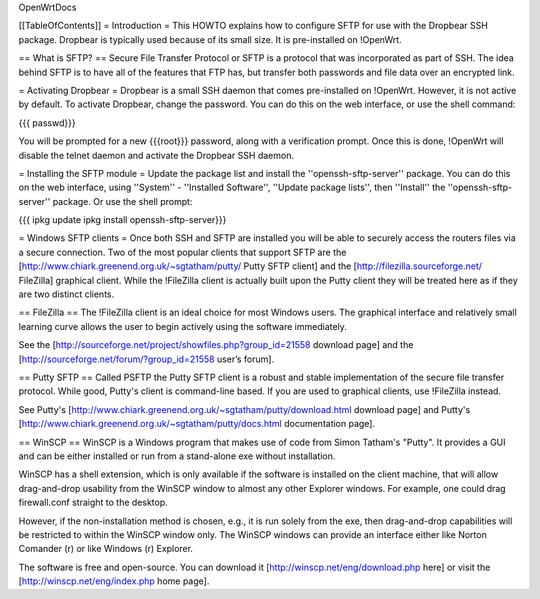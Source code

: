 OpenWrtDocs

[[TableOfContents]]
= Introduction =
This HOWTO explains how to configure SFTP for use with the Dropbear SSH package. Dropbear is typically used because of its small size.  It is pre-installed on !OpenWrt.

== What is SFTP? ==
Secure File Transfer Protocol or SFTP is a protocol that was incorporated as part of SSH. The idea behind SFTP is to have all of the features that FTP has, but transfer both passwords and file data over an encrypted link.

= Activating Dropbear =
Dropbear is a small SSH daemon that comes pre-installed on !OpenWrt. However, it is not active by default. To activate Dropbear, change the password. You can do this on the web interface, or use the shell command:

{{{
passwd}}}

You will be prompted for a new {{{root}}} password, along with a verification prompt. Once this is done, !OpenWrt will disable the telnet daemon and activate the Dropbear SSH daemon.

= Installing the SFTP module =
Update the package list and install the ''openssh-sftp-server'' package.  You can do this on the web interface, using ''System'' - ''Installed Software'', ''Update package lists'', then ''Install'' the ''openssh-sftp-server'' package.  Or use the shell prompt:

{{{
ipkg update
ipkg install openssh-sftp-server}}}

= Windows SFTP clients =
Once both SSH and SFTP are installed you will be able to securely access the routers files via a secure connection. Two of the most popular clients that support SFTP are the [http://www.chiark.greenend.org.uk/~sgtatham/putty/ Putty SFTP client] and the [http://filezilla.sourceforge.net/ FileZilla] graphical client. While the !FileZilla client is actually built upon the Putty client they will be treated here as if they are two distinct clients.

== FileZilla ==
The !FileZilla client is an ideal choice for most Windows users. The graphical interface and relatively small learning curve allows the user to begin actively using the software immediately.

See the [http://sourceforge.net/project/showfiles.php?group_id=21558 download page] and the [http://sourceforge.net/forum/?group_id=21558 user’s forum].

== Putty SFTP ==
Called PSFTP the Putty SFTP client is a robust and stable implementation of the secure file transfer protocol. While good, Putty's client is command-line based.  If you are used to graphical clients, use !FileZilla instead.

See Putty's [http://www.chiark.greenend.org.uk/~sgtatham/putty/download.html download page] and Putty's [http://www.chiark.greenend.org.uk/~sgtatham/putty/docs.html documentation page].

== WinSCP ==
WinSCP is a Windows program that makes use of code from Simon Tatham's "Putty". It provides a GUI and can be either installed or run from a stand-alone exe without installation.

WinSCP has a shell extension, which is only available if the software is installed on the client machine, that will allow drag-and-drop usability from the WinSCP window to almost any other Explorer windows. For example, one could drag firewall.conf straight to the desktop.

However, if the non-installation method is chosen, e.g., it is run solely from the exe, then drag-and-drop capabilities will be restricted to within the WinSCP window only. The WinSCP windows can provide an interface either like Norton Comander (r) or like Windows (r) Explorer.

The software is free and open-source. You can download it [http://winscp.net/eng/download.php here] or visit the [http://winscp.net/eng/index.php home page].
